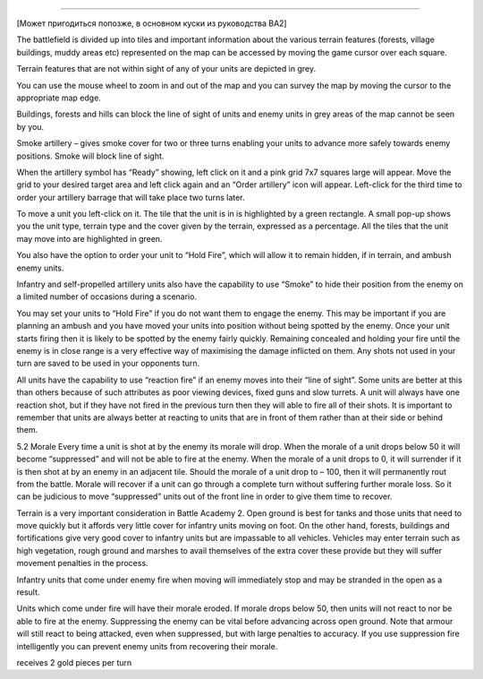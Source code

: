 
======

[Может пригодиться попозже, в основном куски из руководства BA2]

The battlefield is divided up into tiles and important information
about the various terrain features (forests, village buildings, muddy
areas etc) represented on the map can be accessed by moving the game
cursor over each square.

Terrain features that are not within sight of
any of your units are depicted in grey. 

You can use the mouse wheel to zoom in and out of the
map and you can survey
the map by moving the
cursor to the appropriate
map edge.

Buildings, forests and hills can
block the line of sight of units
and enemy units in grey areas of
the map cannot be seen by you.

Smoke artillery – gives smoke cover for two or three turns
enabling your units to advance more safely towards enemy
positions. Smoke will block line of sight.

When the artillery symbol has “Ready” showing, left click on it
and a pink grid 7x7 squares large will appear. Move the grid to your
desired target area and left click again and an “Order artillery”
icon will appear. Left-click for the third time to order your artillery
barrage that will take place two turns later.

To move a unit you left-click on it. The tile that the unit is in is
highlighted by a green rectangle.
A small pop-up shows you the unit type, terrain type and the
cover given by the terrain, expressed as a percentage. All the tiles
that the unit may move into are
highlighted in green.

You also have the option
to order your unit to “Hold
Fire”, which will allow it to
remain hidden, if in terrain,
and ambush enemy units.

Infantry and self-propelled artillery units also have the capability
to use “Smoke” to hide their position from the enemy on a limited
number of occasions during a scenario.

You may set your units to “Hold Fire” if you do not want them
to engage the enemy. This may be important if you are planning
an ambush and you have moved your units into position without
being spotted by the enemy. Once your unit starts firing then it
is likely to be spotted by the enemy fairly quickly. Remaining
concealed and holding your fire until the enemy is in close range
is a very effective way of maximising the damage inflicted on
them. Any shots not used in your turn are saved to be used in
your opponents turn.

All units have the capability to use
“reaction fire” if an enemy moves
into their “line of sight”. Some units
are better at this than others because
of such attributes as poor viewing
devices, fixed guns and slow turrets. A unit will always have
one reaction shot, but if they have not fired in the previous turn
then they will able to fire all of
their shots. It is important to
remember that units are always
better at reacting to units that are
in front of them rather than at
their side or behind them.

5.2 Morale
Every time a unit is shot at by the enemy its morale will drop. When
the morale of a unit drops below 50 it will become “suppressed” 
and will not be able to fire at the enemy. When the morale of a unit
drops to 0, it will surrender if it is then shot at by an enemy in an
adjacent tile. Should the morale of a unit drop to – 100, then it will
permanently rout from the battle.
Morale will recover if a unit can go through a complete turn
without suffering further morale loss. So it can be judicious to
move “suppressed” units out of the front line in order to give them
time to recover.

Terrain is a very important consideration in Battle Academy 2.
Open ground is best for tanks and those units that need to move
quickly but it affords very little cover for infantry units moving on
foot. On the other hand, forests, buildings and fortifications give
very good cover to infantry units but are impassable to all vehicles.
Vehicles may enter terrain such as high vegetation, rough ground
and marshes to avail themselves of the extra cover these provide
but they will suffer movement penalties in the process.

Infantry units that come under enemy fire when moving will
immediately stop and may be stranded in the open as a result.

Units which come under fire will have their morale eroded. If
morale drops below 50, then units will not react to nor be able to fire
at the enemy. Suppressing the enemy can be vital before advancing
across open ground. Note that armour will still react to being
attacked, even when suppressed, but with large penalties to accuracy.
If you use suppression fire intelligently you can prevent enemy
units from recovering their morale.

receives 2 gold pieces per turn
